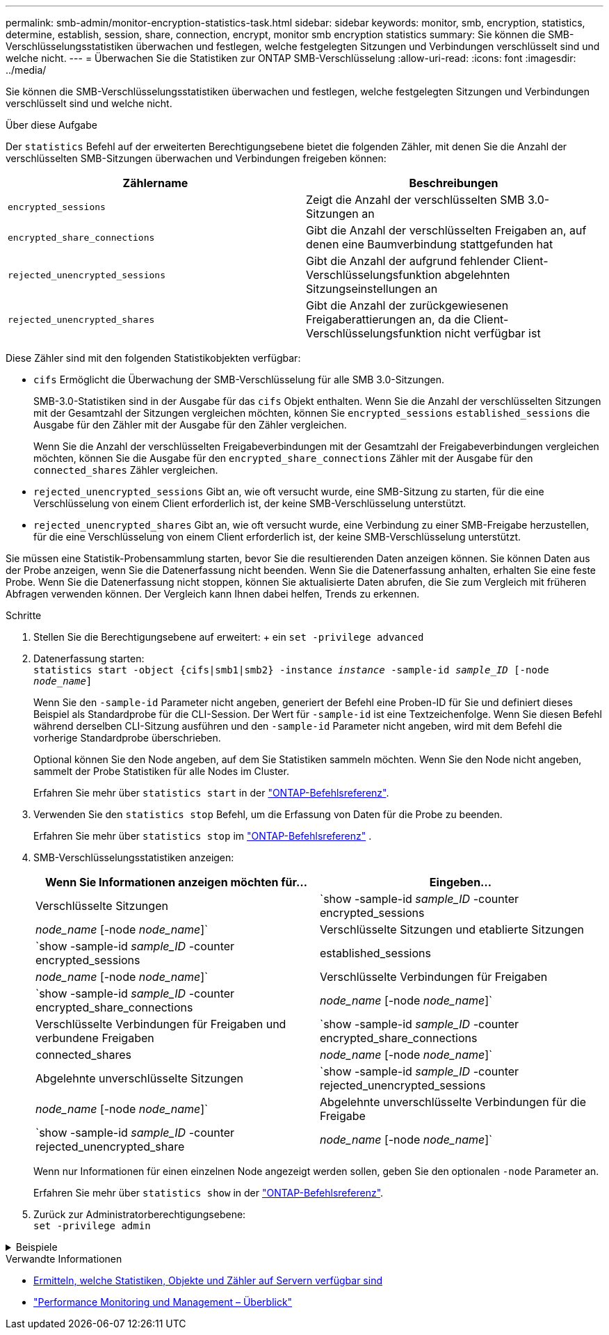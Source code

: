 ---
permalink: smb-admin/monitor-encryption-statistics-task.html 
sidebar: sidebar 
keywords: monitor, smb, encryption, statistics, determine, establish, session, share, connection, encrypt, monitor smb encryption statistics 
summary: Sie können die SMB-Verschlüsselungsstatistiken überwachen und festlegen, welche festgelegten Sitzungen und Verbindungen verschlüsselt sind und welche nicht. 
---
= Überwachen Sie die Statistiken zur ONTAP SMB-Verschlüsselung
:allow-uri-read: 
:icons: font
:imagesdir: ../media/


[role="lead"]
Sie können die SMB-Verschlüsselungsstatistiken überwachen und festlegen, welche festgelegten Sitzungen und Verbindungen verschlüsselt sind und welche nicht.

.Über diese Aufgabe
Der `statistics` Befehl auf der erweiterten Berechtigungsebene bietet die folgenden Zähler, mit denen Sie die Anzahl der verschlüsselten SMB-Sitzungen überwachen und Verbindungen freigeben können:

|===
| Zählername | Beschreibungen 


 a| 
`encrypted_sessions`
 a| 
Zeigt die Anzahl der verschlüsselten SMB 3.0-Sitzungen an



 a| 
`encrypted_share_connections`
 a| 
Gibt die Anzahl der verschlüsselten Freigaben an, auf denen eine Baumverbindung stattgefunden hat



 a| 
`rejected_unencrypted_sessions`
 a| 
Gibt die Anzahl der aufgrund fehlender Client-Verschlüsselungsfunktion abgelehnten Sitzungseinstellungen an



 a| 
`rejected_unencrypted_shares`
 a| 
Gibt die Anzahl der zurückgewiesenen Freigaberattierungen an, da die Client-Verschlüsselungsfunktion nicht verfügbar ist

|===
Diese Zähler sind mit den folgenden Statistikobjekten verfügbar:

* `cifs` Ermöglicht die Überwachung der SMB-Verschlüsselung für alle SMB 3.0-Sitzungen.
+
SMB-3.0-Statistiken sind in der Ausgabe für das `cifs` Objekt enthalten. Wenn Sie die Anzahl der verschlüsselten Sitzungen mit der Gesamtzahl der Sitzungen vergleichen möchten, können Sie `encrypted_sessions` `established_sessions` die Ausgabe für den Zähler mit der Ausgabe für den Zähler vergleichen.

+
Wenn Sie die Anzahl der verschlüsselten Freigabeverbindungen mit der Gesamtzahl der Freigabeverbindungen vergleichen möchten, können Sie die Ausgabe für den `encrypted_share_connections` Zähler mit der Ausgabe für den `connected_shares` Zähler vergleichen.

* `rejected_unencrypted_sessions` Gibt an, wie oft versucht wurde, eine SMB-Sitzung zu starten, für die eine Verschlüsselung von einem Client erforderlich ist, der keine SMB-Verschlüsselung unterstützt.
* `rejected_unencrypted_shares` Gibt an, wie oft versucht wurde, eine Verbindung zu einer SMB-Freigabe herzustellen, für die eine Verschlüsselung von einem Client erforderlich ist, der keine SMB-Verschlüsselung unterstützt.


Sie müssen eine Statistik-Probensammlung starten, bevor Sie die resultierenden Daten anzeigen können. Sie können Daten aus der Probe anzeigen, wenn Sie die Datenerfassung nicht beenden. Wenn Sie die Datenerfassung anhalten, erhalten Sie eine feste Probe. Wenn Sie die Datenerfassung nicht stoppen, können Sie aktualisierte Daten abrufen, die Sie zum Vergleich mit früheren Abfragen verwenden können. Der Vergleich kann Ihnen dabei helfen, Trends zu erkennen.

.Schritte
. Stellen Sie die Berechtigungsebene auf erweitert: + ein
`set -privilege advanced`
. Datenerfassung starten: +
`statistics start -object {cifs|smb1|smb2} -instance _instance_ -sample-id _sample_ID_ [-node _node_name_]`
+
Wenn Sie den `-sample-id` Parameter nicht angeben, generiert der Befehl eine Proben-ID für Sie und definiert dieses Beispiel als Standardprobe für die CLI-Session. Der Wert für `-sample-id` ist eine Textzeichenfolge. Wenn Sie diesen Befehl während derselben CLI-Sitzung ausführen und den `-sample-id` Parameter nicht angeben, wird mit dem Befehl die vorherige Standardprobe überschrieben.

+
Optional können Sie den Node angeben, auf dem Sie Statistiken sammeln möchten. Wenn Sie den Node nicht angeben, sammelt der Probe Statistiken für alle Nodes im Cluster.

+
Erfahren Sie mehr über `statistics start` in der link:https://docs.netapp.com/us-en/ontap-cli/statistics-start.html["ONTAP-Befehlsreferenz"^].

. Verwenden Sie den `statistics stop` Befehl, um die Erfassung von Daten für die Probe zu beenden.
+
Erfahren Sie mehr über  `statistics stop` im link:https://docs.netapp.com/us-en/ontap-cli/statistics-stop.html["ONTAP-Befehlsreferenz"^] .

. SMB-Verschlüsselungsstatistiken anzeigen:
+
|===
| Wenn Sie Informationen anzeigen möchten für... | Eingeben... 


 a| 
Verschlüsselte Sitzungen
 a| 
`show -sample-id _sample_ID_ -counter encrypted_sessions|_node_name_ [-node _node_name_]`



 a| 
Verschlüsselte Sitzungen und etablierte Sitzungen
 a| 
`show -sample-id _sample_ID_ -counter encrypted_sessions|established_sessions|_node_name_ [-node _node_name_]`



 a| 
Verschlüsselte Verbindungen für Freigaben
 a| 
`show -sample-id _sample_ID_ -counter encrypted_share_connections|_node_name_ [-node _node_name_]`



 a| 
Verschlüsselte Verbindungen für Freigaben und verbundene Freigaben
 a| 
`show -sample-id _sample_ID_ -counter encrypted_share_connections|connected_shares|_node_name_ [-node _node_name_]`



 a| 
Abgelehnte unverschlüsselte Sitzungen
 a| 
`show -sample-id _sample_ID_ -counter rejected_unencrypted_sessions|_node_name_ [-node _node_name_]`



 a| 
Abgelehnte unverschlüsselte Verbindungen für die Freigabe
 a| 
`show -sample-id _sample_ID_ -counter rejected_unencrypted_share|_node_name_ [-node _node_name_]`

|===
+
Wenn nur Informationen für einen einzelnen Node angezeigt werden sollen, geben Sie den optionalen `-node` Parameter an.

+
Erfahren Sie mehr über `statistics show` in der link:https://docs.netapp.com/us-en/ontap-cli/statistics-show.html["ONTAP-Befehlsreferenz"^].

. Zurück zur Administratorberechtigungsebene: +
`set -privilege admin`


.Beispiele
[%collapsible]
====
Das folgende Beispiel zeigt, wie Sie die Verschlüsselungsstatistiken von SMB 3.0 auf Storage Virtual Machine (SVM) vs1 überwachen können.

Der folgende Befehl bewegt sich auf die erweiterte Berechtigungsebene:

[listing]
----
cluster1::> set -privilege advanced

Warning: These advanced commands are potentially dangerous; use them only when directed to do so by support personnel.
Do you want to continue? {y|n}: y
----
Mit dem folgenden Befehl wird die Datenerfassung für einen neuen Probe gestartet:

[listing]
----
cluster1::*> statistics start -object cifs -sample-id smbencryption_sample -vserver vs1
Statistics collection is being started for Sample-id: smbencryption_sample
----
Mit dem folgenden Befehl wird die Datenerfassung für diesen Probe angehalten:

[listing]
----
cluster1::*> statistics stop -sample-id smbencryption_sample
Statistics collection is being stopped for Sample-id: smbencryption_sample
----
Mit dem folgenden Befehl werden verschlüsselte SMB-Sitzungen und etablierte SMB-Sessions nach Node aus dem Beispiel angezeigt:

[listing]
----
cluster2::*> statistics show -object cifs -counter established_sessions|encrypted_sessions|node_name –node node_name

Object: cifs
Instance: [proto_ctx:003]
Start-time: 4/12/2016 11:17:45
End-time: 4/12/2016 11:21:45
Scope: vsim2

    Counter                               Value
    ----------------------------  ----------------------
    established_sessions                     1
    encrypted_sessions                       1

2 entries were displayed
----
Mit dem folgenden Befehl wird die Anzahl der abgelehnten nicht verschlüsselten SMB-Sessions des Node aus dem Beispiel angezeigt:

[listing]
----
clus-2::*> statistics show -object cifs -counter rejected_unencrypted_sessions –node node_name

Object: cifs
Instance: [proto_ctx:003]
Start-time: 4/12/2016 11:17:45
End-time: 4/12/2016 11:21:51
Scope: vsim2

    Counter                                    Value
    ----------------------------    ----------------------
    rejected_unencrypted_sessions                1

1 entry was displayed.
----
Mit dem folgenden Befehl wird die Anzahl der verbundenen SMB-Freigaben und verschlüsselten SMB-Freigaben durch den Node im Beispiel angezeigt:

[listing]
----
clus-2::*> statistics show -object cifs -counter connected_shares|encrypted_share_connections|node_name –node node_name

Object: cifs
Instance: [proto_ctx:003]
Start-time: 4/12/2016 10:41:38
End-time: 4/12/2016 10:41:43
Scope: vsim2

    Counter                                     Value
    ----------------------------    ----------------------
    connected_shares                              2
    encrypted_share_connections                   1

2 entries were displayed.
----
Mit dem folgenden Befehl wird die Anzahl der abgelehnten nicht verschlüsselten SMB-Share-Verbindungen pro Node im Beispiel angezeigt:

[listing]
----
clus-2::*> statistics show -object cifs -counter rejected_unencrypted_shares –node node_name

Object: cifs
Instance: [proto_ctx:003]
Start-time: 4/12/2016 10:41:38
End-time: 4/12/2016 10:42:06
Scope: vsim2

    Counter                                     Value
    --------------------------------    ----------------------
    rejected_unencrypted_shares                   1

1 entry was displayed.
----
====
.Verwandte Informationen
* xref:determine-statistics-objects-counters-available-task.adoc[Ermitteln, welche Statistiken, Objekte und Zähler auf Servern verfügbar sind]
* link:../performance-admin/index.html["Performance Monitoring und Management – Überblick"]

